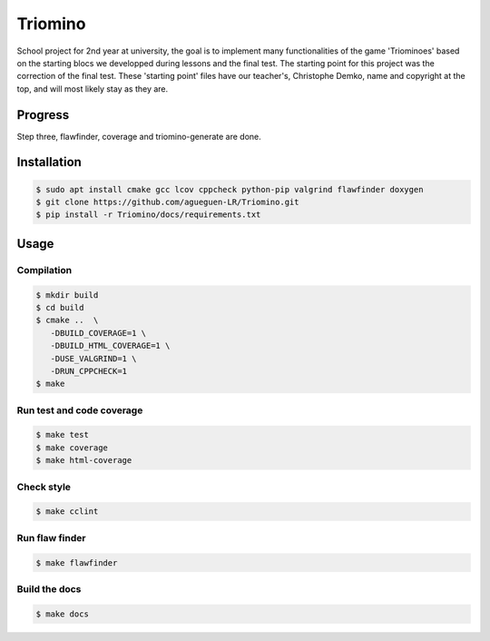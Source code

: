 Triomino
====================
|cmake| |Coveralls| |Documentation Status|

School project for 2nd year at university, the goal is to implement many functionalities of the game 'Triominoes' based on the starting blocs we developped during lessons and the final test.
The starting point for this project was the correction of the final test. These 'starting point' files have our teacher's, Christophe Demko, name and copyright at the top, and will most likely stay as they are.

Progress
--------

Step three, flawfinder, coverage and triomino-generate are done.

Installation
------------

.. code:: shell-session

   $ sudo apt install cmake gcc lcov cppcheck python-pip valgrind flawfinder doxygen
   $ git clone https://github.com/agueguen-LR/Triomino.git
   $ pip install -r Triomino/docs/requirements.txt

Usage
-----

Compilation
~~~~~~~~~~~

.. code:: shell-session

   $ mkdir build
   $ cd build
   $ cmake ..  \
      -DBUILD_COVERAGE=1 \
      -DBUILD_HTML_COVERAGE=1 \
      -DUSE_VALGRIND=1 \
      -DRUN_CPPCHECK=1
   $ make

Run test and code coverage
~~~~~~~~~~~~~~~~~~~~~~~~~~

.. code:: shell-session

   $ make test
   $ make coverage
   $ make html-coverage

Check style
~~~~~~~~~~~

.. code:: shell-session

   $ make cclint

Run flaw finder
~~~~~~~~~~~~~~~

.. code:: shell-session

  $ make flawfinder

Build the docs
~~~~~~~~~~~~~~

.. code:: shell-session

   $ make docs


.. |cmake| image:: https://github.com/agueguen-LR/Triomino/actions/workflows/cmake.yml/badge.svg
   :target: https://github.com/agueguen-LR/Triomino/actions
.. |Coveralls| image:: https://coveralls.io/repos/github/agueguen-LR/Triomino/badge.svg?branch=master
   :target: https://coveralls.io/github/agueguen-LR/Triomino?branch=master
.. |Documentation Status| image:: https://readthedocs.org/projects/triomino/badge/?version=latest&style=flat
   :target: http://triomino.readthedocs.io/en/latest/?badge=latest
